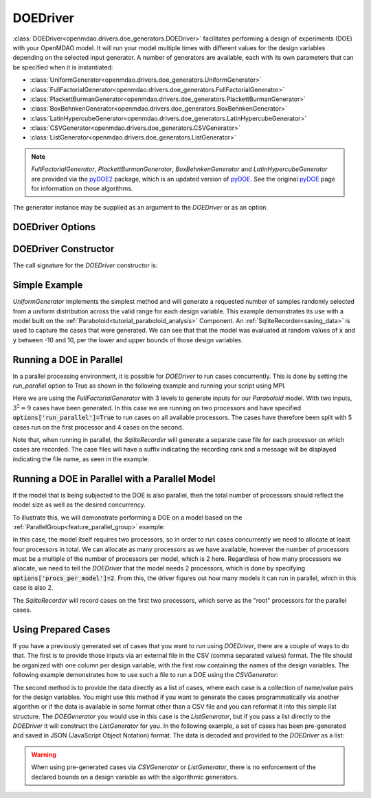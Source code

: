 .. _doe_driver:

*********
DOEDriver
*********

:class:`DOEDriver<openmdao.drivers.doe_generators.DOEDriver>` facilitates performing a
design of experiments (DOE) with your OpenMDAO model.
It will run your model multiple times with different values for the design variables
depending on the selected input generator. A number of generators are available, each with
its own parameters that can be specified when it is instantiated:

* :class:`UniformGenerator<openmdao.drivers.doe_generators.UniformGenerator>`
* :class:`FullFactorialGenerator<openmdao.drivers.doe_generators.FullFactorialGenerator>`
* :class:`PlackettBurmanGenerator<openmdao.drivers.doe_generators.PlackettBurmanGenerator>`
* :class:`BoxBehnkenGenerator<openmdao.drivers.doe_generators.BoxBehnkenGenerator>`
* :class:`LatinHypercubeGenerator<openmdao.drivers.doe_generators.LatinHypercubeGenerator>`
* :class:`CSVGenerator<openmdao.drivers.doe_generators.CSVGenerator>`
* :class:`ListGenerator<openmdao.drivers.doe_generators.ListGenerator>`

.. note::
    `FullFactorialGenerator`, `PlackettBurmanGenerator`, `BoxBehnkenGenerator` and
    `LatinHypercubeGenerator` are provided via the `pyDOE2`_ package, which is an
    updated version of `pyDOE`_.  See the original `pyDOE`_ page for information on
    those algorithms.

The generator instance may be supplied as an argument to the `DOEDriver` or as an option.

DOEDriver Options
-----------------

.. embed-options::
    openmdao.drivers.doe_driver
    DOEDriver
    options

DOEDriver Constructor
----------------------

The call signature for the `DOEDriver` constructor is:

.. automethod:: openmdao.drivers.doe_driver.DOEDriver.__init__
    :noindex:


Simple Example
--------------
`UniformGenerator` implements the simplest method and will generate a requested number of
samples randomly selected from a uniform distribution across the valid range for each
design variable. This example demonstrates its use with a model built on the
:ref:`Paraboloid<tutorial_paraboloid_analysis>` Component.
An :ref:`SqliteRecorder<saving_data>` is used to capture the cases that were generated.
We can see that that the model was evaluated at random values of :code:`x` and :code:`y`
between -10 and 10, per the lower and upper bounds of those design variables.

.. embed-code::
    openmdao.drivers.tests.test_doe_driver.TestDOEDriverFeature.test_uniform
    :layout: interleave


.. _doe_driver_parallel:

Running a DOE in Parallel
-------------------------

In a parallel processing environment, it is possible for `DOEDriver` to run
cases concurrently. This is done by setting the `run_parallel` option to True as shown
in the following example and running your script using MPI.

Here we are using the `FullFactorialGenerator` with 3 levels to generate inputs
for our `Paraboloid` model. With two inputs, :math:`3^2=9` cases have been
generated. In this case we are running on two processors and have specified
:code:`options['run_parallel']=True` to run cases on all available processors.
The cases have therefore been split with 5 cases run on the first processor
and 4 cases on the second.

Note that, when running in parallel, the `SqliteRecorder` will generate a separate
case file for each processor on which cases are recorded. The case files will have a
suffix indicating the recording rank and a message will be displayed indicating the
file name, as seen in the example.

.. embed-code::
    openmdao.drivers.tests.test_doe_driver.TestParallelDOEFeature.test_full_factorial
    :layout: interleave


Running a DOE in Parallel with a Parallel Model
-----------------------------------------------

If the model that is being subjected to the DOE is also parallel, then the total
number of processors should reflect the model size as well as the desired concurrency.

To illustrate this, we will demonstrate performing a DOE on a model based on the
:ref:`ParallelGroup<feature_parallel_group>` example:

.. embed-code::
    openmdao.test_suite.groups.parallel_groups.FanInGrouped
    :layout: code

In this case, the model itself requires two processors, so in order to run cases
concurrently we need to allocate at least four processors in total. We can allocate
as many processors as we have available, however the number of processors must be a multiple
of the number of processors per model, which is 2 here. Regardless of how many processors
we allocate, we need to tell the `DOEDriver` that the model needs 2 processors, which
is done by specifying :code:`options['procs_per_model']=2`. From this, the driver
figures out how many models it can run in parallel, which in this case is also 2.

The `SqliteRecorder` will record cases on the first two processors, which serve as
the "root" processors for the parallel cases.

.. embed-code::
    openmdao.drivers.tests.test_doe_driver.TestParallelDOEFeature2.test_fan_in_grouped
    :layout: code, output


Using Prepared Cases
--------------------
If you have a previously generated set of cases that you want to run using `DOEDriver`,
there are a couple of ways to do that. The first is to provide those inputs via an
external file in the CSV (comma separated values) format.  The file should be organized
with one column per design variable, with the first row containing the names of the design
variables. The following example demonstrates how to use such a file to run a DOE using
the `CSVGenerator`:

.. embed-code::
    openmdao.drivers.tests.test_doe_driver.TestDOEDriverFeature.test_csv
    :layout: interleave

The second method is to provide the data directly as a list of cases, where each case is a
collection of name/value pairs for the design variables. You might use this method if you
want to generate the cases programmatically via another algorithm or if the data is
available in some format other than a CSV file and you can reformat it into this simple
list structure. The `DOEGenerator` you would use in this case is the `ListGenerator`,
but if you pass a list directly to the `DOEDriver` it will construct the `ListGenerator`
for you. In the following example, a set of cases has been pre-generated and saved in JSON
(JavaScript Object Notation) format. The data is decoded and provided to the `DOEDriver`
as a list:

.. embed-code::
    openmdao.drivers.tests.test_doe_driver.TestDOEDriverFeature.test_list
    :layout: interleave


.. warning::
    When using pre-generated cases via `CSVGenerator` or `ListGenerator`, there is no
    enforcement of the declared bounds on a design variable as with the algorithmic
    generators.


.. _pyDOE: https://pythonhosted.org/pyDOE
.. _pyDOE2: https://pypi.org/project/pyDOE2

.. tags:: Driver, DOE

